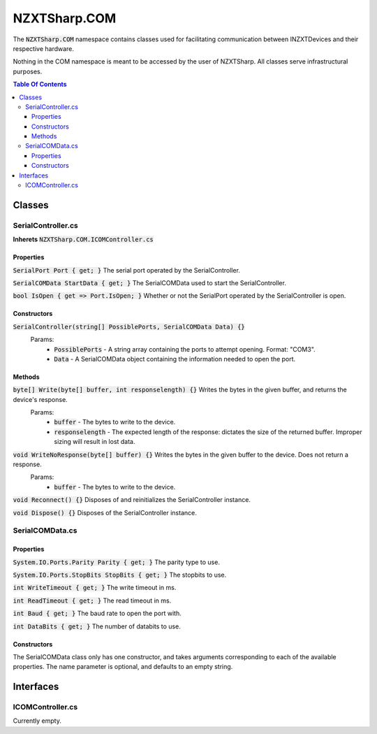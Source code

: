 #####
NZXTSharp.COM
#####

The :code:`NZXTSharp.COM` namespace contains classes used for facilitating communication between INZXTDevices and their respective hardware.

Nothing in the COM namespace is meant to be accessed by the user of NZXTSharp. All classes serve infrastructural purposes.

.. contents:: Table Of Contents

*****
Classes
*****

SerialController.cs
=====

**Inherets** :code:`NZXTSharp.COM.ICOMController.cs`

Properties
-----
:code:`SerialPort Port { get; }` The serial port operated by the SerialController.

:code:`SerialCOMData StartData { get; }` The SerialCOMData used to start the SerialController.

:code:`bool IsOpen { get => Port.IsOpen; }` Whether or not the SerialPort operated by the SerialController is open.

Constructors
-----
:code:`SerialController(string[] PossiblePorts, SerialCOMData Data) {}` 
    Params:
        - :code:`PossiblePorts` - A string array containing the ports to attempt opening. Format: "COM3".
        - :code:`Data` - A SerialCOMData object containing the information needed to open the port.

Methods
-----
:code:`byte[] Write(byte[] buffer, int responselength) {}` Writes the bytes in the given buffer, and returns the device's response.
    Params:
        - :code:`buffer` - The bytes to write to the device.
        - :code:`responselength` - The expected length of the response: dictates the size of the returned buffer. Improper sizing will result in lost data.
        
:code:`void WriteNoResponse(byte[] buffer) {}` Writes the bytes in the given buffer to the device. Does not return a response.
    Params:
        - :code:`buffer` - The bytes to write to the device.
        
:code:`void Reconnect() {}` Disposes of and reinitializes the SerialController instance.

:code:`void Dispose() {}` Disposes of the SerialController instance.

SerialCOMData.cs
=====

Properties
-----
:code:`System.IO.Ports.Parity Parity { get; }` The parity type to use.

:code:`System.IO.Ports.StopBits StopBits { get; }` The stopbits to use.

:code:`int WriteTimeout { get; }` The write timeout in ms.

:code:`int ReadTimeout { get; }` The read timeout in ms.

:code:`int Baud { get; }` The baud rate to open the port with.

:code:`int DataBits { get; }` The number of databits to use.

Constructors
-----
The SerialCOMData class only has one constructor, and takes arguments corresponding to each of the available properties. The name parameter is optional, and defaults to an empty string.

*****
Interfaces
*****

ICOMController.cs
=====
Currently empty.
